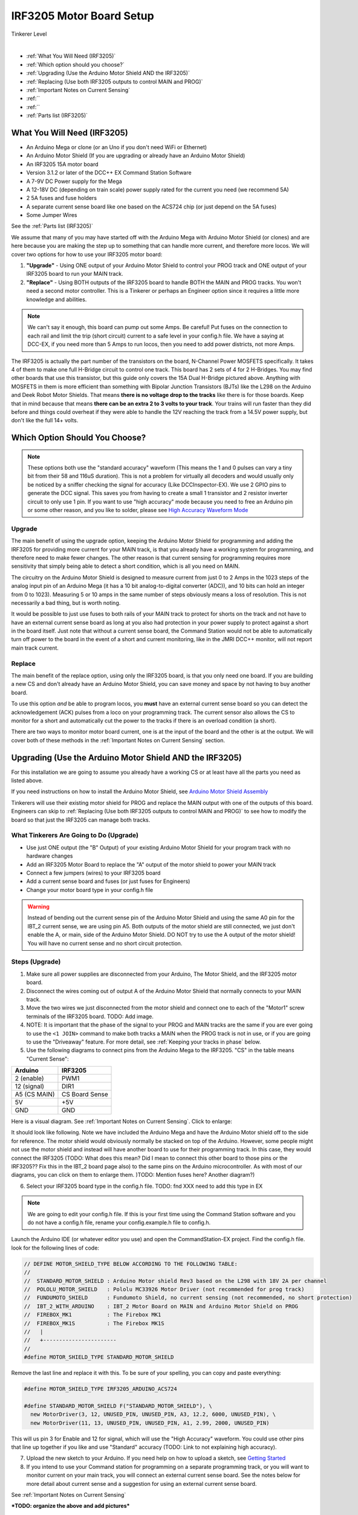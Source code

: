**************************
IRF3205 Motor Board Setup
**************************

.. image:: ../../_static/images/tinkerer.png
   :alt: Engineer Icon
   :scale: 50%
   :align: left

Tinkerer Level

|

- :ref:`What You Will Need (IRF3205)`
- :ref:`Which option should you choose?`
- :ref:`Upgrading (Use the Arduino Motor Shield AND the IRF3205)`
- :ref:`Replacing (Use both IRF3205 outputs to control MAIN and PROG)`
- :ref:`Important Notes on Current Sensing`
- :ref:``
- :ref:``
- :ref:`Parts list (IRF3205)`

What You Will Need (IRF3205)
=============================

* An Arduino Mega or clone (or an Uno if you don't need WiFi or Ethernet)
* An Arduino Motor Shield (If you are upgrading or already have an Arduino Motor Shield)
* An IRF3205 15A motor board
* Version 3.1.2 or later of the DCC++ EX Command Station Software
* A 7-9V DC Power supply for the Mega
* A 12-18V DC (depending on train scale) power supply rated for the current you need (we recommend 5A)
* 2 5A fuses and fuse holders
* A separate current sense board like one based on the ACS724 chip (or just depend on the 5A fuses)
* Some Jumper Wires

See the :ref:`Parts list (IRF3205)`

.. image:: ../../_static/images/motorboards/15A_Dual_HBridge3.jpg
   :alt: 15A Dual H-Bridge
   :scale: 35%
   :align: center

We assume that many of you may have started off with the Arduino Mega with Arduino Motor Shield (or clones) and are here because you are making the step up to something that can handle more current, and therefore more locos. We will cover two options for how to use your IRF3205 motor board:

1. **"Upgrade"** - Using ONE output of your Arduino Motor Shield to control your PROG track and ONE output of your IRF3205 board to run your MAIN track.
2. **"Replace"** - Using BOTH outputs of the IRF3205 board to handle BOTH the MAIN and PROG tracks. You won't need a second motor controller. This is a Tinkerer or perhaps an Engineer option since it requires a little more knowledge and abilities.

.. Note:: We can't say it enough, this board can pump out some Amps. Be careful! Put fuses on the connection to each rail and limit the trip (short circuit) current to a safe level in your config.h file. We have a saying at DCC-EX, if you need more than 5 Amps to run locos, then you need to add power districts, not more Amps.

The IRF3205 is actually the part number of the transistors on the board, N-Channel Power MOSFETS specifically. It takes 4 of them to make one full H-Bridge circuit to control one track. This board has 2 sets of 4 for 2 H-Bridges. You may find other boards that use this transistor, but this guide only covers the 15A Dual H-Bridge pictured above. Anything with MOSFETS in them is more efficient than something with Bipolar Junction Transistors (BJTs) like the L298 on the Arduino and Deek Robot Motor Shields. That means **there is no voltage drop to the tracks** like there is for those boards. Keep that in mind because that means **there can be an extra 2 to 3 volts to your track**. Your trains will run faster than they did before and things could overheat if they were able to handle the 12V reaching the track from a 14.5V power supply, but don't like the full 14+ volts.

Which Option Should You Choose?
=================================

.. NOTE:: These options both use the "standard accuracy" waveform (This means the 1 and 0 pulses can vary a tiny bit from their 58 and 116uS duration). This is not a problem for virtually all decoders and would usually only be noticed by a sniffer checking the signal for accuracy (Like DCCInspector-EX). We use 2 GPIO pins to generate the DCC signal. This saves you from having to create a small 1 transistor and 2 resistor inverter circuit to only use 1 pin. If you want to use "high accuracy" mode because you need to free an Arduino pin or some other reason, and you like to solder, please see `High Accuracy Waveform Mode <high-accuracy.html>`_

Upgrade
---------

The main benefit of using the upgrade option, keeping the Arduino Motor Shield for programming and adding the IRF3205 for providing more current for your MAIN track, is that you already have a working system for programming, and therefore need to make fewer changes. The other reason is that current sensing for programming requires more sensitivity that simply being able to detect a short condition, which is all you need on MAIN. 

The circuitry on the Arduino Motor Shield is designed to measure current from just 0 to 2 Amps in the 1023 steps of the analog input pin of an Arduino Mega (it has a 10 bit analog-to-digital converter (ADC)), and 10 bits can hold an integer from 0 to 1023). Measuring 5 or 10 amps in the same number of steps obviously means a loss of resolution. This is not necessarily a bad thing, but is worth noting.

It would be possible to just use fuses to both rails of your MAIN track to protect for shorts on the track and not have to have an external current sense board as long at you also had protection in your power supply to protect against a short in the board itself. Just note that without a current sense board, the Command Station would not be able to automatically turn off power to the board in the event of a short and current monitoring, like in the JMRI DCC++ monitor, will not report main track current.

Replace
--------

The main benefit of the replace option, using only the IRF3205 board, is that you only need one board. If you are building a new CS and don't already have an Arduino Motor Shield, you can save money and space by not having to buy another board.

To use this option *and* be able to program locos, you **must** have an external current sense board so you can detect the acknowledgement (ACK) pulses from a loco on your programming track. The current sensor also allows the CS to monitor for a short and automatically cut the power to the tracks if there is an overload condition (a short).

There are two ways to monitor motor board current, one is at the input of the board and the other is at the output. We will cover both of these methods in the :ref:`Important Notes on Current Sensing` section.

Upgrading (Use the Arduino Motor Shield AND the IRF3205)
===========================================================

For this installation we are going to assume you already have a working CS or at least have all the parts you need as listed above.

If you need instructions on how to install the Arduino Motor Shield, see `Arduino Motor Shield Assembly <../../get-started/assembly.html>`_

Tinkerers will use their existing motor shield for PROG and replace the MAIN output with one of the outputs of this board. Engineers can skip to :ref:`Replacing (Use both IRF3205 outputs to control MAIN and PROG)` to see how to modify the board so that just the IRF3205 can manage both tracks.

What Tinkerers Are Going to Do (Upgrade)
-----------------------------------------

* Use just ONE output (the "B" Output) of your existing Arduino Motor Shield for your program track with no hardware changes
* Add an IRF3205 Motor Board to replace the "A" output of the motor shield to power your MAIN track
* Connect a few jumpers (wires) to your IRF3205 board
* Add a current sense board and fuses (or just fuses for Engineers)
* Change your motor board type in your config.h file

.. WARNING:: Instead of bending out the current sense pin of the Arduino Motor Shield and using the same A0 pin for the IBT_2 current sense, we are using pin A5. Both outputs of the motor shield are still connected, we just don't enable the A, or main, side of the Arduino Motor Shield. DO NOT try to use the A output of the motor shield! You will have no current sense and no short circuit protection.

Steps (Upgrade)
-----------------

1. Make sure all power supplies are disconnected from your Arduino, The Motor Shield, and the IRF3205 motor board.

2. Disconnect the wires coming out of output A of the Arduino Motor Shield that normally connects to your MAIN track.

3. Move the two wires we just disconnected from the motor shield and connect one to each of the "Motor1" screw terminals of the IRF3205 board. TODO: Add image.

4. NOTE: It is important that the phase of the signal to your PROG and MAIN tracks are the same if you are ever going to use the ``<1 JOIN>`` command to make both tracks a MAIN when the PROG track is not in use, or if you are going to use the "Driveaway" feature. For more detail, see :ref:`Keeping your tracks in phase` below.

5. Use the following diagrams to connect pins from the Arduino Mega to the IRF3205. "CS" in the table means "Current Sense":

+--------------+----------------------+
|  Arduino     |       IRF3205        |
+==============+======================+
| 2 (enable)   |        PWM1          |
+--------------+----------------------+
| 12 (signal)  |        DIR1          |
+--------------+----------------------+
| A5 (CS MAIN) |   CS Board Sense     |
+--------------+----------------------+
|     5V       |        +5V           |
+--------------+----------------------+
|     GND      |        GND           |
+--------------+----------------------+

Here is a visual diagram. See :ref:`Important Notes on Current Sensing`. Click to enlarge:

.. image:: ../../_static/images/motorboards/IRF3205_w_arduino_fritz.png
   :alt: IRF3205 Wiring Diagram
   :scale: 38%
   :align: center


It should look like following. Note we have included the Arduino Mega and have the Arduino Motor shield off to the side for reference. The motor shield would obviously normally be stacked on top of the Arduino. However, some people might not use the motor shield and instead will have another board to use for their programming track. In this case, they would connect the IRF3205 (TODO: What does this mean? Did I mean to connect this other board to those pins or the IRF3205?? Fix this in the IBT_2 board page also) to the same pins on the Arduino microcontroller. As with most of our diagrams, you can click on them to enlarge them. )TODO: Mention fuses here? Another diagram?)

.. image:: ../../_static/images/motorboards/IRF3205_w_arduino.png
   :alt: IRF3205 Wiring Schematic
   :scale: 70%
   :align: center

6. Select your IRF3205 board type in the config.h file. TODO: fnd XXX need to add this type in EX
   
.. Note:: We are going to edit your config.h file. If this is your first time using the Command Station software and you do not have a config.h file, rename your config.example.h file to config.h.

Launch the Arduino IDE (or whatever editor you use) and open the CommandStation-EX project. Find the config.h file. look for the following lines of code:

.. code-block:: cpp

   // DEFINE MOTOR_SHIELD_TYPE BELOW ACCORDING TO THE FOLLOWING TABLE:
   //
   //  STANDARD_MOTOR_SHIELD : Arduino Motor shield Rev3 based on the L298 with 18V 2A per channel
   //  POLOLU_MOTOR_SHIELD   : Pololu MC33926 Motor Driver (not recommended for prog track)
   //  FUNDUMOTO_SHIELD      : Fundumoto Shield, no current sensing (not recommended, no short protection)
   //  IBT_2_WITH_ARDUINO    : IBT_2 Motor Board on MAIN and Arduino Motor Shield on PROG
   //  FIREBOX_MK1           : The Firebox MK1                    
   //  FIREBOX_MK1S          : The Firebox MK1S   
   //   |
   //   +-----------------------
   //
   #define MOTOR_SHIELD_TYPE STANDARD_MOTOR_SHIELD

Remove the last line and replace it with this. To be sure of your spelling, you can copy and paste everything:

.. code-block:: c

   #define MOTOR_SHIELD_TYPE IRF3205_ARDUINO_ACS724

   #define STANDARD_MOTOR_SHIELD F("STANDARD_MOTOR_SHIELD"), \
     new MotorDriver(3, 12, UNUSED_PIN, UNUSED_PIN, A3, 12.2, 6000, UNUSED_PIN), \
     new MotorDriver(11, 13, UNUSED_PIN, UNUSED_PIN, A1, 2.99, 2000, UNUSED_PIN)

This will us pin 3 for Enable and 12 for signal, which will use the "High Accuracy" waveform. You could use other pins that line up together if you like and use "Standard" accuracy (TODO: Link to not explaining high accuracy).

7. Upload the new sketch to your Arduino. If you need help on how to upload a sketch, see `Getting Started <../../get-started/index.html>`_

8. If you intend to use your Command station for programming on a separate programming track, or you will want to monitor current on your main track, you will connect an external current sense board. See the notes below for more detail about current sense and a suggestion for using an external current sense board.

See :ref:`Important Notes on Current Sensing`

***TODO: organize the above and add pictures***


Replacing (Use both IRF3205 outputs to control MAIN and PROG)
==============================================================

This section will cover how to the MOTOR1 output to control MAIN and MOTOR2 to control PROG if you do not already have an Arduino Motor Shield or clone. Be careful as the IRF3205 can deliver much more current than you need for a programming track. If you install 1 Amp fuses in between the IRF3205 Motor2 outputs and both rails of your programming track, that and the lower trip current we set in the Command Station for the programming track should protect your layout and your locos.

What Tinkerers Are Going to Do (Replace)
------------------------------------------

* Use both outputs of your IRF3205 15A board (MOTOR1 and MOTOR2) to control your MAIN and PROG track
* Connect a few jumpers (wires) to your IRF3205 board
* Add a current sense board and fuses (you MUST have current sense to program locos)
* Change your motor board type in your config.h file

Steps (Replace) 
----------------

1. Make sure all power supplies are disconnected from your Arduino and the IRF3205 motor board.
2. Option - TODO: fnd curent sense / fuses! See the notes below for more detail about current sense and a suggestion for using an external current sense board.
3. Select your IRF3205 board in the config.h file. TODO: fnd XXX need to add this type
4. Upload the new sketch to your Arduino Mega

Connect wires of the proper gauge (TODO: see gauge) from the "MOTOR1" screw terminals of the IRF3205 board to your MAIN track and connect 2 more wires from the "MOTOR2" terminals to your PROG track. 

.. NOTE:: It is important that the phase of the signal to your PROG and MAIN tracks are the same if you are ever going to use <1 JOIN> to make both tracks a MAIN when the PROG track is not in use, or if you are going to use the "Driveaway" feature. TODO: fnd finish this. How do know phase?

Use the following diagrams to connect pins from the Arduino Mega to the IRF3205. "CS" in the table means "Current Sense":

+--------------+----------------------+
|  Arduino     |       IRF3205        |
+==============+======================+
| 2 (enable)   |        PWM1          |
+--------------+----------------------+
| 12 (signal)  |        DIR1          |
+--------------+----------------------+
| A5 (CS MAIN) |   CS Board Sense     |
+--------------+----------------------+
|     5V       |        +5V           |
+--------------+----------------------+
|     GND      |        GND           |
+--------------+----------------------+


It should look like following graphical image. Note we have included the Arduino Mega and have the Arduino Motor shield off to the side for reference. The motor shield would obviously normally be stacked on top of the Arduino. However, some people might not use the motor shield and instead will have another board to use for their programming track. In this case, they would connect the IRF3205 directly to the same pins on the Arduino microcontroller. Please use fuses on BOTH wires of the output to your MAIN track. As with most of our diagrams, you can click on them to enlarge them.

Here is a wiring diagram. See :ref:`Important Notes on Current Sensing` below. Click on images to enlarge them:

.. image:: ../../_static/images/motorboards/IRF3205_w_arduino_fritz.png
   :alt: IRF3205 Wiring Diagram
   :scale: 30%

Pay attention to board labels, not their position on this drawing. Your current sensor may have its connections wired differently! Here is a schematic image to help clarify the wiring.

.. image:: ../../_static/images/motorboards/IRF3205_w_arduino.png
   :alt: IRF3205 Wiring Schematic
   :scale: 50%

If you want to use more than 5A (but we recommend not to), there are changes you need to make to the hardware AND to the config.h settings. See TODO: link to section below.

.. Note:: We are going to edit your config.h file. If this is your first time using the Command Station software and you do not have a config.h file, rename your config.example.h file to config.h.

Launch the Arduino IDE (or whatever editor you use) and open the CommandStation-EX project. Find the config.h file. look for the following lines of code:

.. code-block:: cpp

   // DEFINE MOTOR_SHIELD_TYPE BELOW ACCORDING TO THE FOLLOWING TABLE:
   //
   //  STANDARD_MOTOR_SHIELD : Arduino Motor shield Rev3 based on the L298 with 18V 2A per channel
   //  POLOLU_MOTOR_SHIELD   : Pololu MC33926 Motor Driver (not recommended for prog track)
   //  FUNDUMOTO_SHIELD      : Fundumoto Shield, no current sensing (not recommended, no short protection)
   //  IBT_2_WITH_ARDUINO    : IBT_2 Motor Board on MAIN and Arduino Motor Shield on PROG
   //  FIREBOX_MK1           : The Firebox MK1                    
   //  FIREBOX_MK1S          : The Firebox MK1S   
   //   |
   //   +-----------------------
   //
   #define MOTOR_SHIELD_TYPE STANDARD_MOTOR_SHIELD

Remove the last line and replace it with this. To be sure of your spelling, you can copy and paste everything:

.. code-block:: c

   #define MOTOR_SHIELD_TYPE IRF3205_ARDUINO_ACS724

   #define STANDARD_MOTOR_SHIELD F("STANDARD_MOTOR_SHIELD"), \
     new MotorDriver(3, 12, UNUSED_PIN, UNUSED_PIN, A3, 12.2, 6000, UNUSED_PIN), \
     new MotorDriver(11, 13, UNUSED_PIN, UNUSED_PIN, A1, 2.99, 2000, UNUSED_PIN)

This will us pin 3 for Enable and 12 for signal, which will use the "High Accuracy" waveform. You could use other pins that line up together if you like and use "Standard" accuracy (TODO: Link to not explaining high accuracy).
Upload the sketch to your arduino. If you need help on how to upload a sketch, see `Getting Started <../../get-started/index.html>`_


***TODO: organize the above and add pictures***

***TODO: Finish this section***


Important Notes on Current Sensing
===================================

.. WARNING:: You MUST have current sensing if you want to read or write settings to locos on a programming track (PROG). You also must have current sensing in order to have the Command Station software detect an overload and cut power to the MAIN track. Alternately, you can use fuses for MAIN. If the fuses blow, the Command Station will still think there is power to the track, and you will recieve no notification in the log. Also, make sure you don't apply more than 5V to the Arduino Analog pin. Ensure that your calculation for what voltage the current sense board will report at the maximum current will not be more than 5V for a 5V Arduino or 3.3V for a Command Station using a 3.3V board (like a Teensy or Feather).

Please do the following to verify you won't damage the Arduino, your layout, or yourself:

* Test your current sense board to see what voltage it reports for 2 or 3 different currents and extrapolate to make sure that at your required current, example 5A, the output going to pin A5 of the CS does not produce more than 5V.
* Consider using a 5V zener diode and current limiting resistor to clamp the voltage on the analog pin. This would normally be a 270 Ohm resistor.
* Put a 5A fuse on each output leg going to your track.

Using Other External Current Sense Boards
------------------------------------------

TODO: finish this. Circuits and boards we tested are the MAX471 (up to 3A), the Pololu ACS724 (10A+), and a 5A current sense transformer for use with one output wire wrapped through it going directly to the track.

***TODO: Add help or point to a section for external CS boards***

Sense Current at the Tracks instead of the motor board input
--------------------------------------------------------------

TODO: Finish this.

Tech Notes (IRF3205)
=====================

Motor Board Definition for IRF3205
------------------------------------

The choice of motor driver is set in the config.h file. It is set in the following line:

``#define MOTOR_SHIELD_TYPE [Motor Board Type]``

The default is "STANDARD_MOTOR_SHIELD" For Arduino and clone shields.

If you want to change your motor shield or create a definition for one that does not yet have built-in support, you can follow the simple instructions in the `Motor Board Config Section <../motor-board-config.html>`_

For the Engineers, the defintions and implementation for motor board control are in the following files:

  **MotorDrivers.h**  - Contains the definitions for all the currently supported motor boards
  **MotorDriver.h** - Creates the "MotorDriver" C++ class that defines the data type for a motor controller
  **MotorDriver.cpp** - The routines that control the operation of a motor controller (Power, Current Sense, etc.)

Normally you would never need to get into these files, we just mention them because it can be helpful to see the examples in the code if you want to learn more about how to customize your motor board definition or see how things work.

IRF3205 15A Motor Board schematic
------------------------------------

Below is a link to the IBT_2 schematic. Click to enlarge. TODO: this is wrong

.. image:: ../../_static/images/schematics/IBT_2_schematic.jpg
   :scale: 50

Keeping Your tracks in Phase
------------------------------
   
If you are an Engineer will be using the <1 JOIN> command to connect the main and prog tracks together when prog is not in use, keep the polarity of the rails the same with reference to each other. In other words, if you connect + to the left rail, then always keep + on the rail to the left as viewed from a train sitting on the track. We need to keep the phase of the DCC signal in sync between power districts.

To check phase, Put an AC Voltmeter with one lead on the LEFT rail on PROG and the other lead on the left rail on MAIN. If the meter measures an AC voltage near track voltage (around 17-20 VAC normally) then reverse one of the power wires to one of the tracks at the track or at the motor board output. Test again.It should now read 0 Volts AC.

TODO: Finish this section


Parts List (IRF3205)
=====================

Mean Well LRS-150-15
Enclosed Switchable Power Supply 1U Profile, 150W 15V 10A
http://amazon.com/gp/product/B019GYOPSS/
$23.38 +tax; prime shipping

ELEGOO MEGA 2560 R3 Board ATmega2560 ATMEGA16U2 + USB Cable
https://www.amazon.com/gp/product/B01H4ZLZLQ
$16.99 +tax; prime shipping

ACS724 Current Sensor Carrier 0 to 10A (this one has 400mv/A sensitivity)
https://www.pololu.com/product/4042
$9.95 + $3.95 shipping

DuPont pin M/F jumper wires 20cm – an assortment is fine
https://www.amazon.com/dp/B07GD2BWPY
$5.79 +tax; prime shipping

Dual Motor Driver Board H-Bridge IRF3205, 3-36V, 10A, Peak 30A
various sellers, prices and delivery methods. $16 and higher.
https://www.amazon.com/gp/product/B087PF8CZM
$24.40 +tax; prime shipping

TODO: See the PDF file IRF3205_mega_ACS724 in trains folder to include here

.. WARNING:: If you intend to use more than 5A of current though this board, we recommend using heat sinks.

.. WARNING:: Heat sinks must be insulated! The metal tabs on the transistors are connected to their drain (the middle pin). If you touched the metal of heat sink that was not insulated, or an uninsulated heat sink connected to one transistor touched the heatsink connected to another transistor, the results could be bad. You can used one big heat sink to connect the transistors, but you would have to use proper mounting hardware and thermal compound. Ideas below

..
   TODO: finish and remove these comments
   XXX put images of thermal double sides tape or the mica and screw solution

..
   1. Current sense on the input of the board for both tracks
   2. Curent sense at the motor board outputs (to the tracks) for separate measurement
   3. Cut the thick trace on the board and have separate current sense to each H-Bridge
   
   from chris, re not using <1 JOIN> Alternatively you can connect the tracks through a dpdt relay and drive that with the feature that sets a gpio pin when joined... 

   Add to mySetup.h
   DCC::setJoinRelayPin(n)

   more TODO: What about the motor shield main output we aren't using? Any pins to bend out? Ground current sense? Don't think so on the latter.

   What does the ACS724 report for 6 or 7 amps? How to make sure it doesn't go over 5V to the Arduino analog pin.   

   put a note somewhere in the second install that measuring at the input means the current is for both tracks and that used by the board. We check for an offset, so the board current is cancelled out, but if either track has a short, both tracks cut out. Can't have locos anywhere when programming.Current sensing for IRF3205 motor board.

   To use the IRF3205 motor board with a common current sense module, turn off main when programming.

   Note that I was able to successfully read several decoders with 0-10A and +/-10A external current sensors, but not the recent model SD70Ace Genesis w/Tsunami2 OEM sound decoder.
   
   Locoduino site shows a method for separating the channels and adding a MAX471.
   https://forum-locoduino-org.translate.goog/index.php?PHPSESSID=7cbbfc3255ae799160a2b9a6aa42e375&topic=843.msg10416&_x_tr_sl=fr&_x_tr_tl=en&_x_tr_hl=en&_x_tr_pto=sc,elem#msg10416
   
   I wonder if the 1.5 ohm 3 watt resistor could be added to this setup instead of the MAX471.
   
   Perhaps the two channels of the IRF3205 motor board would be better utilized for two power districts.
   
   Perhaps anyone who is up to the challenges of the IRF3205 would also be able to add the 1.5 ohm resistor to the L298N motor board.
   
   But take a step back.  What to recommend?
   1.  Mega + motor shield
   2.  Add a motor board if more power is needed for main track
    a.  IBT_2
      or 
    b.  IRF3205 + external current sensor

   And consider adding the LEDs to confirm when tracks are powered.  I like using two LEDs per output instead of LED/diode -- if only one is lit, there is a problem...
   
   -- instructions at:  https://www.locoduino.org/spip.php?article253
   where IRF3205 is incorrectly identified as L9110S.


